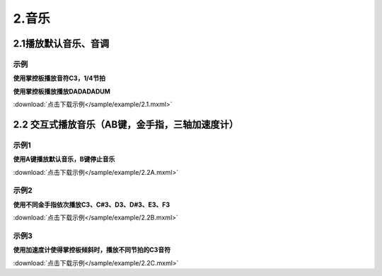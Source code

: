2.音乐
======

2.1播放默认音乐、音调
----------------------
示例
^^^^^
**使用掌控板播放音符C3，1/4节拍**

.. image:: /sample/image/2.1.png
   :width: 1000px


**使用掌控板播放播放DADADADUM**

.. image:: /sample/image/2.1.1.png
   :width: 1000px

:download:`点击下载示例</sample/example/2.1.mxml>`


2.2 交互式播放音乐（AB键，金手指，三轴加速度计）
------------------------------------------------
示例1
^^^^^
**使用A键播放默认音乐，B键停止音乐**

.. image:: /sample/image/2.2A.png
   :width: 1000px

:download:`点击下载示例</sample/example/2.2A.mxml>`

示例2
^^^^^
**使用不同金手指依次播放C3、C#3、D3、D#3、E3、F3**

.. image:: /sample/image/2.2B.png
   :width: 1000px

:download:`点击下载示例</sample/example/2.2B.mxml>`

示例3
^^^^^
**使用加速度计使得掌控板倾斜时，播放不同节拍的C3音符**

.. image:: /sample/image/2.2C.png
    :width: 1000px

:download:`点击下载示例</sample/example/2.2C.mxml>`
